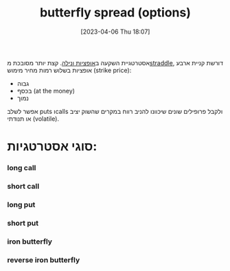 #+title:      butterfly spread (options)
#+date:       [2023-04-06 Thu 18:07]
#+filetags:   :finance:
#+identifier: 20230406T180738

אסטרטגיית השקעה ב[[denote:20230331T071217][אופציות ונילה]]. קצת יותר מסובכת מ[[denote:20230406T101834][straddle]], דורשת קניית ארבע אופציות בשלוש רמות מחיר מימוש (strike price):
- גבוה
- בכסף (at the money)
- נמוך

אפשר לשלב puts וcalls ולקבל פרופילים שונים שיכוונו להניב רווח במקרים שהשוק יציב או תנודתי (volatile).

* סוגי אסטרטגיות:
*** long call
#+attr_org :width 50
[[file:c:/Users/Jonathan/notes/20230406T180738--butterfly-spread-options__finance.org_20230406_191527_dCpXJh.png]]



*** short call
*** long put
*** short put
*** iron butterfly
*** reverse iron butterfly
